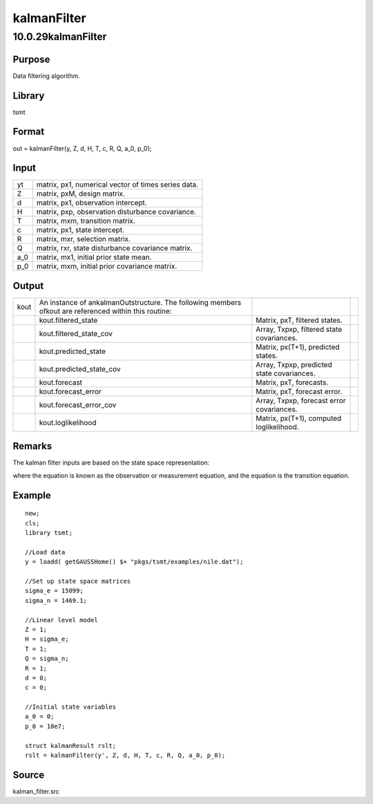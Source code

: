 ============
kalmanFilter
============

10.0.29kalmanFilter
===================

Purpose
-------

.. container::
   :name: Purpose

   Data filtering algorithm.

Library
-------

.. container:: gfunc
   :name: Library

   tsmt

Format
------

.. container::
   :name: Format

   out = kalmanFilter(y, Z, d, H, T, c, R, Q, a_0, p_0);

Input
-----

.. container::
   :name: Input

   === ===================================================
   yt  matrix, px1, numerical vector of times series data.
   Z   matrix, pxM, design matrix.
   d   matrix, px1, observation intercept.
   H   matrix, pxp, observation disturbance covariance.
   T   matrix, mxm, transition matrix.
   c   matrix, px1, state intercept.
   R   matrix, mxr, selection matrix.
   Q   matrix, rxr, state disturbance covariance matrix.
   a_0 matrix, mx1, initial prior state mean.
   p_0 matrix, mxm, initial prior covariance matrix.
   === ===================================================

Output
------

.. container::
   :name: Output

   +------+---------------------------+---------------------------+---+
   | kout | An instance of            |                           |   |
   |      | ankalmanOutstructure. The |                           |   |
   |      | following members ofkout  |                           |   |
   |      | are referenced within     |                           |   |
   |      | this routine:             |                           |   |
   +------+---------------------------+---------------------------+---+
   |      | kout.filtered_state       | Matrix, pxT, filtered     |   |
   |      |                           | states.                   |   |
   +------+---------------------------+---------------------------+---+
   |      | kout.filtered_state_cov   | Array, Txpxp, filtered    |   |
   |      |                           | state covariances.        |   |
   +------+---------------------------+---------------------------+---+
   |      | kout.predicted_state      | Matrix, px(T+1),          |   |
   |      |                           | predicted states.         |   |
   +------+---------------------------+---------------------------+---+
   |      | kout.predicted_state_cov  | Array, Txpxp, predicted   |   |
   |      |                           | state covariances.        |   |
   +------+---------------------------+---------------------------+---+
   |      | kout.forecast             | Matrix, pxT, forecasts.   |   |
   +------+---------------------------+---------------------------+---+
   |      | kout.forecast_error       | Matrix, pxT, forecast     |   |
   |      |                           | error.                    |   |
   +------+---------------------------+---------------------------+---+
   |      | kout.forecast_error_cov   | Array, Txpxp, forecast    |   |
   |      |                           | error covariances.        |   |
   +------+---------------------------+---------------------------+---+
   |      | kout.loglikelihood        | Matrix, px(T+1), computed |   |
   |      |                           | loglikelihood.            |   |
   +------+---------------------------+---------------------------+---+

Remarks
-------

.. container::
   :name: Remarks

   The kalman filter inputs are based on the state space representation:

   .. image:: GeneratedImages/Equations/Equation698.svg
      :class: mcReset

   .. image:: GeneratedImages/Equations/Equation699.svg
      :class: mcReset

   .. image:: GeneratedImages/Equations/Equation700.svg
      :class: mcReset

   .. image:: GeneratedImages/Equations/Equation701.svg
      :class: mcReset

   where the |image1| equation is known as the observation or
   measurement equation, and the |image2| equation is the transition
   equation.

Example
-------

.. container::
   :name: Example

   ::

      new;
      cls;
      library tsmt;

      //Load data
      y = loadd( getGAUSSHome() $+ "pkgs/tsmt/examples/nile.dat");

      //Set up state space matrices
      sigma_e = 15099;
      sigma_n = 1469.1;

      //Linear level model
      Z = 1;
      H = sigma_e;
      T = 1;
      Q = sigma_n;
      R = 1;
      d = 0;
      c = 0;

      //Initial state variables
      a_0 = 0;
      p_0 = 10e7;

      struct kalmanResult rslt; 
      rslt = kalmanFilter(y', Z, d, H, T, c, R, Q, a_0, p_0);

Source
------

.. container:: gfunc
   :name: Source

   kalman_filter.src

.. |image1| image:: GeneratedImages/Equations/Equation702.svg
   :class: mcReset
.. |image2| image:: GeneratedImages/Equations/Equation703.svg
   :class: mcReset
